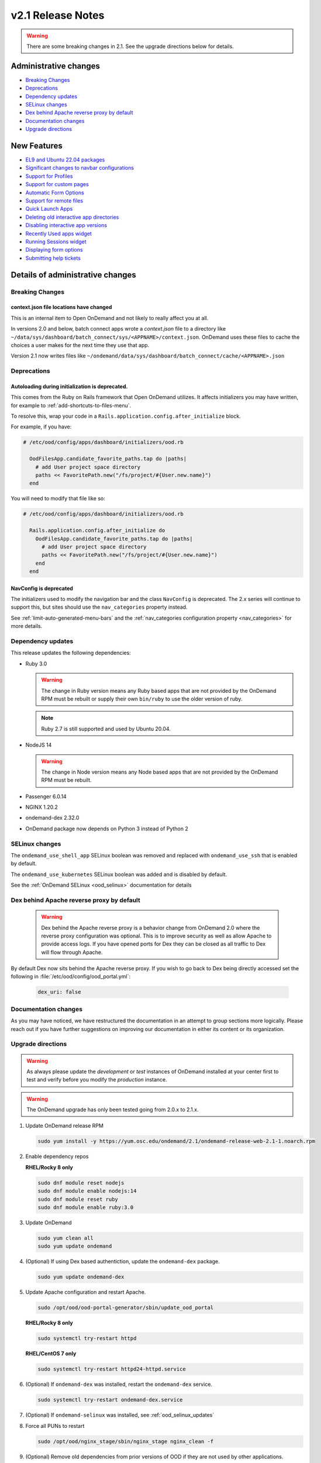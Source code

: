 .. _v2.1-release-notes:

v2.1 Release Notes
==================

.. warning::

   There are some breaking changes in 2.1. See the upgrade directions below for details.


Administrative changes
----------------------

- `Breaking Changes`_
- `Deprecations`_
- `Dependency updates`_
- `SELinux changes`_
- `Dex behind Apache reverse proxy by default`_
- `Documentation changes`_
- `Upgrade directions`_

New Features
------------

- `EL9 and Ubuntu 22.04 packages`_
- `Significant changes to navbar configurations`_
- `Support for Profiles`_
- `Support for custom pages`_
- `Automatic Form Options`_
- `Support for remote files`_
- `Quick Launch Apps`_
- `Deleting old interactive app directories`_
- `Disabling interactive app versions`_
- `Recently Used apps widget`_
- `Running Sessions widget`_
- `Displaying form options`_
- `Submitting help tickets`_


Details of administrative changes
---------------------------------

Breaking Changes
................

context.json file locations have changed
****************************************

This is an internal item to Open OnDemand and not likely to really affect you at all.

In versions 2.0 and below, batch connect apps wrote a `context.json` file to
a directory like ``~/data/sys/dashboard/batch_connect/sys/<APPNAME>/context.json``.
OnDemand uses these files to cache the choices a user makes for the next time they
use that app.

Version 2.1 now writes files like ``~/ondemand/data/sys/dashboard/batch_connect/cache/<APPNAME>.json``

Deprecations
............

Autoloading during initialization is deprecated.
************************************************

This comes from the Ruby on Rails framework that Open OnDemand utilizes.
It affects initializers you may have written, for example to :ref:`add-shortcuts-to-files-menu`.

To resolve this, wrap your code in a  ``Rails.application.config.after_initialize`` block.

For example, if you have:

.. code-block:: ruby

  # /etc/ood/config/apps/dashboard/initializers/ood.rb

    OodFilesApp.candidate_favorite_paths.tap do |paths|
      # add User project space directory
      paths << FavoritePath.new("/fs/project/#{User.new.name}")
    end

You will need to modify that file like so:

.. code-block:: ruby

  # /etc/ood/config/apps/dashboard/initializers/ood.rb

    Rails.application.config.after_initialize do
      OodFilesApp.candidate_favorite_paths.tap do |paths|
        # add User project space directory
        paths << FavoritePath.new("/fs/project/#{User.new.name}")
      end
    end

NavConfig is deprecated
***********************

The initializers used to modify the navigation bar and the class
``NavConfig`` is deprecated.  The 2.x series will continue to support
this, but sites should use the ``nav_categories`` property instead.

See :ref:`limit-auto-generated-menu-bars` and the
:ref:`nav_categories configuration property <nav_categories>` for more details.

Dependency updates
..................

This release updates the following dependencies:

- Ruby 3.0

  .. warning:: The change in Ruby version means any Ruby based apps that are not provided by the OnDemand RPM must be rebuilt or supply their own ``bin/ruby`` to use the older version of ruby.

  .. note:: Ruby 2.7 is still supported and used by Ubuntu 20.04.

- NodeJS 14

  .. warning:: The change in Node version means any Node based apps that are not provided by the OnDemand RPM must be rebuilt.

- Passenger 6.0.14
- NGINX 1.20.2
- ondemand-dex 2.32.0
- OnDemand package now depends on Python 3 instead of Python 2

SELinux changes
...............

The ``ondemand_use_shell_app`` SELinux boolean was removed and replaced with ``ondemand_use_ssh``
that is enabled by default.

The ``ondemand_use_kubernetes`` SELinux boolean was added and is disabled by default.

See the :ref:`OnDemand SELinux <ood_selinux>` documentation for details

Dex behind Apache reverse proxy by default
..........................................

  .. warning::

     Dex behind the Apache reverse proxy is a behavior change from OnDemand 2.0 where the reverse proxy configuration was optional.
     This is to improve security as well as allow Apache to provide access logs.
     If you have opened ports for Dex they can be closed as all traffic to Dex will flow through Apache.

By default Dex now sits behind the Apache reverse proxy.
If you wish to go back to Dex being directly accessed set the following in :file:`/etc/ood/config/ood_portal.yml`:

   .. code-block:: yaml

      dex_uri: false

Documentation changes
.....................

As you may have noticed, we have restructured the documentation in an attempt to
group sections more logically. Please reach out if you have further suggestions on
improving our documentation in either its content or its organization.

Upgrade directions
..................

.. warning::

   As always please update the *development* or *test* instances of OnDemand installed at your center first to test and verify before you modify the *production* instance.

.. warning::

   The OnDemand upgrade has only been tested going from 2.0.x to 2.1.x.

#. Update OnDemand release RPM

   .. code-block:: sh

      sudo yum install -y https://yum.osc.edu/ondemand/2.1/ondemand-release-web-2.1-1.noarch.rpm

#. Enable dependency repos

   **RHEL/Rocky 8 only**

   .. code-block:: sh

      sudo dnf module reset nodejs
      sudo dnf module enable nodejs:14
      sudo dnf module reset ruby
      sudo dnf module enable ruby:3.0

#. Update OnDemand

   .. code-block:: sh

      sudo yum clean all
      sudo yum update ondemand

#. (Optional) If using Dex based authentiction, update the ``ondemand-dex`` package.

   .. code-block:: sh

      sudo yum update ondemand-dex

#. Update Apache configuration and restart Apache.

   .. code-block:: sh

      sudo /opt/ood/ood-portal-generator/sbin/update_ood_portal

   **RHEL/Rocky 8 only**

   .. code-block:: sh

      sudo systemctl try-restart httpd

   **RHEL/CentOS 7 only**

   .. code-block:: sh

      sudo systemctl try-restart httpd24-httpd.service

#. (Optional) If ``ondemand-dex`` was installed, restart the ``ondemand-dex`` service.

   .. code-block:: sh

      sudo systemctl try-restart ondemand-dex.service

#. (Optional) If ``ondemand-selinux`` was installed, see :ref:`ood_selinux_updates`

#. Force all PUNs to restart

   .. code-block:: sh

      sudo /opt/ood/nginx_stage/sbin/nginx_stage nginx_clean -f

#. (Optional) Remove old dependencies from prior versions of OOD if they are not used by other applications.

   .. warning::

      See `Dependency updates`_ warning before uninstalling old Ruby versions.

   **RHEL/CentOS 7 only**

   .. code-block:: sh

      sudo yum remove rh-nodejs12\* rh-ruby27\*


Details of new features
-----------------------

EL9 and Ubuntu 22.04 packages
.............................

See :ref:`Install Software <install-software>` for instructions on how
to install OnDemand using the new EL9 and Ubuntu 22.04 packages. 2.1
also has support for EL8, EL7 and Ubuntu 20.04.


Significant changes to navbar configurations
............................................

Significant changes have been made to allow for very granular
modification of the navigation bar. At a high level sites can
now modify any aspect of the navigation bar.

See :ref:`navbar_guide` and the subsequent sections for more
details.

Support for Profiles
....................

2.1 addes support for profiles.  Profiles are basically distinct
sets of configurations. For example you may have one profile that
only shows applications for the ``biology`` category and nothing
else. You may have another profile that shows all applications.
Users can then toggle between the two different profiles to have
two different views into the same Open OnDemand installation.

See :ref:`profiles_guide` for more details.

Support for custom pages
........................

2.0 allowed sites to modify the layout of the dashboard's
landing page.

2.1 extends this by allowing sites to create brand new pages
in which sites can modify the layout in the same manner you
modify the layout of the landing page.

See :ref:`custom_pages_guide` for more information.

Automatic Form Options
......................

2.1 ships with some ``form.yml`` options that populate forms automatically. This includes
``auto_primary_group``, ``auto_groups``, ``auto_accounts`` and ``auto_modules``.

See the section on :ref:`auto-bc-form-options` for all available options.

Support for remote files
........................

2.1 ships with the ability to browse, edit and download remote files from ``rclone``.
Refer to :ref:`remote-file-systems` for how to turn this feature on.

Quick Launch Apps
.................

Quick Launch Apps launch with one click and hard coded settings.  This allows for sites
with common resource requests to hard code those requests into the app such that the
user is never presented with the form.

These launch with 1 click from the user and do not allow for choices. I.e., the user
is never presented with a form to fill out, the app simply launches when clicked.

See the documentation for :ref:`quick-launch-apps` for more information.

Deleting old interactive app directories
........................................

2.1 provides a mechanism to automatically delete all the directories that interactive
applications create in ``~/ondemand/data/sys/dashboard/batch_connect/...`` after some
time period. The system provides two options for this:  One to enable the feature
altogether and the other is to specify how old a directory must be to be removed.

See :ref:`the configuration options for removing old directories <bc_clean_old_dirs>`
for more details.

Disabling interactive app versions
..................................

Sites can now disable showing interactive application versions through the
``hide_app_version`` ondemand.d property.


Recently Used Apps widget
.........................

In 2.0 we provided a way to change the dashboard layout.  Now, in 2.1 there
are more widgets to choose from, namely the ``recently_used_apps`` widget.

This widget will show the last 4 recently used applications. What's more is,
they're :ref:`quick-launch-apps` so users only need to click on them to submit
the job with the same parameters they used before.

Running Sessions widget
.......................

Along with  ``recently_used_apps`` widget above, we're also providing the
``sessions`` widget which will show the same cards that are shown in the
``My Interactive Sessions`` page.

This means users who have running interactive applications can now connect
to them through the landing page without having to navigate anywhere else.

Displaying Form options
.......................

Sites can now display form choices in the resulting connection card.

See :ref:`display-form-choices` for more information.

Submitting Help tickets
.......................

Sites can enable submitting help tickets from interactive cards.

See :ref:`support_ticket_guide` for more information on how this
behaves and how to enable it.


